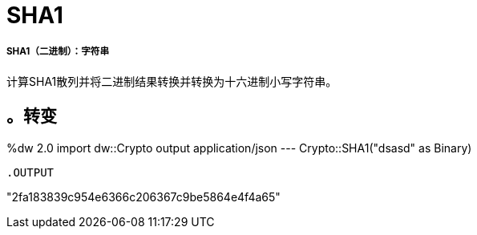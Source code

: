 =  SHA1

// * <<sha11>>


[[sha11]]
=====  SHA1（二进制）：字符串

计算SHA1散列并将二进制结果转换并转换为十六进制小写字符串。

。转变
----
%dw 2.0
import dw::Crypto
output application/json
---
Crypto::SHA1("dsasd" as Binary)
----

.OUTPUT
----
"2fa183839c954e6366c206367c9be5864e4f4a65"
----

